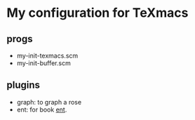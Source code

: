 * My configuration for TeXmacs

** progs

+ my-init-texmacs.scm
+ my-init-buffer.scm

** plugins

+ graph: to graph a rose
+ ent: for book [[https://github.com/williamstein/ent][ent]].
